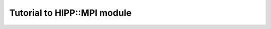 *************************************
Tutorial to HIPP::MPI module
*************************************
